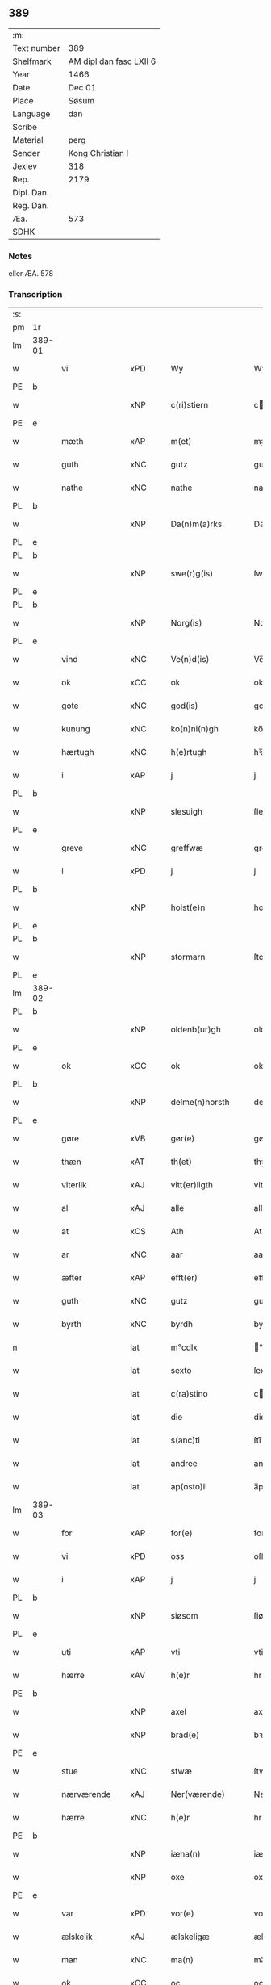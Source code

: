 ** 389
| :m:         |                         |
| Text number | 389                     |
| Shelfmark   | AM dipl dan fasc LXII 6 |
| Year        | 1466                    |
| Date        | Dec 01                  |
| Place       | Søsum                   |
| Language    | dan                     |
| Scribe      |                         |
| Material    | perg                    |
| Sender      | Kong Christian I        |
| Jexlev      | 318                     |
| Rep.        | 2179                    |
| Dipl. Dan.  |                         |
| Reg. Dan.   |                         |
| Æa.         | 573                     |
| SDHK        |                         |

*** Notes
eller ÆA. 578

*** Transcription
| :s: |        |                 |     |   |   |                      |                  |   |   |   |                  |     |   |   |    |               |
| pm  | 1r     |                 |     |   |   |                      |                  |   |   |   |                  |     |   |   |    |               |
| lm  | 389-01 |                 |     |   |   |                      |                  |   |   |   |                  |     |   |   |    |               |
| w   |        | vi              | xPD |   |   | Wy                   | Wẏ               |   |   |   |                  | dan |   |   |    |        389-01 |
| PE  | b      |                 |     |   |   |                      |                  |   |   |   |                  |     |   |   |    |               |
| w   |        |                 | xNP |   |   | c(ri)stiern          | cſtieꝛ         |   |   |   |                  | dan |   |   |    |        389-01 |
| PE  | e      |                 |     |   |   |                      |                  |   |   |   |                  |     |   |   |    |               |
| w   |        | mæth            | xAP |   |   | m(et)                | mꝫ               |   |   |   |                  | dan |   |   |    |        389-01 |
| w   |        | guth            | xNC |   |   | gutz                 | gutz             |   |   |   |                  | dan |   |   |    |        389-01 |
| w   |        | nathe           | xNC |   |   | nathe                | nathe            |   |   |   |                  | dan |   |   |    |        389-01 |
| PL  | b      |                 |     |   |   |                      |                  |   |   |   |                  |     |   |   |    |               |
| w   |        |                 | xNP |   |   | Da(n)m(a)rks         | Da̅mꝛk          |   |   |   |                  | dan |   |   |    |        389-01 |
| PL  | e      |                 |     |   |   |                      |                  |   |   |   |                  |     |   |   |    |               |
| PL  | b      |                 |     |   |   |                      |                  |   |   |   |                  |     |   |   |    |               |
| w   |        |                 | xNP |   |   | swe(r)g(is)          | ſwegꝭ           |   |   |   |                  | dan |   |   |    |        389-01 |
| PL  | e      |                 |     |   |   |                      |                  |   |   |   |                  |     |   |   |    |               |
| PL  | b      |                 |     |   |   |                      |                  |   |   |   |                  |     |   |   |    |               |
| w   |        |                 | xNP |   |   | Norg(is)             | Norgꝭ            |   |   |   |                  | dan |   |   |    |        389-01 |
| PL  | e      |                 |     |   |   |                      |                  |   |   |   |                  |     |   |   |    |               |
| w   |        | vind            | xNC |   |   | Ve(n)d(is)           | Ve̅              |   |   |   |                  | dan |   |   |    |        389-01 |
| w   |        | ok              | xCC |   |   | ok                   | ok               |   |   |   |                  | dan |   |   |    |        389-01 |
| w   |        | gote            | xNC |   |   | god(is)              | go              |   |   |   |                  | dan |   |   |    |        389-01 |
| w   |        | kunung          | xNC |   |   | ko(n)ni(n)gh         | ko̅nı̅gh           |   |   |   |                  | dan |   |   |    |        389-01 |
| w   |        | hærtugh         | xNC |   |   | h(e)rtugh            | hꝛ̅tugh           |   |   |   |                  | dan |   |   |    |        389-01 |
| w   |        | i               | xAP |   |   | j                    | j                |   |   |   |                  | dan |   |   |    |        389-01 |
| PL  | b      |                 |     |   |   |                      |                  |   |   |   |                  |     |   |   |    |               |
| w   |        |                 | xNP |   |   | slesuigh             | ſleſǔıgh         |   |   |   |                  | dan |   |   |    |        389-01 |
| PL  | e      |                 |     |   |   |                      |                  |   |   |   |                  |     |   |   |    |               |
| w   |        | greve           | xNC |   |   | greffwæ              | greffwæ          |   |   |   |                  | dan |   |   |    |        389-01 |
| w   |        | i               | xPD |   |   | j                    | j                |   |   |   |                  | dan |   |   |    |        389-01 |
| PL  | b      |                 |     |   |   |                      |                  |   |   |   |                  |     |   |   |    |               |
| w   |        |                 | xNP |   |   | holst(e)n            | holſt̅           |   |   |   |                  | dan |   |   |    |        389-01 |
| PL  | e      |                 |     |   |   |                      |                  |   |   |   |                  |     |   |   |    |               |
| PL  | b      |                 |     |   |   |                      |                  |   |   |   |                  |     |   |   |    |               |
| w   |        |                 | xNP |   |   | stormarn             | ſtoꝛmaꝛ         |   |   |   |                  | dan |   |   |    |        389-01 |
| PL  | e      |                 |     |   |   |                      |                  |   |   |   |                  |     |   |   |    |               |
| lm  | 389-02 |                 |     |   |   |                      |                  |   |   |   |                  |     |   |   |    |               |
| PL  | b      |                 |     |   |   |                      |                  |   |   |   |                  |     |   |   |    |               |
| w   |        |                 | xNP |   |   | oldenb(ur)gh         | oldenb᷑gh         |   |   |   |                  | dan |   |   |    |        389-02 |
| PL  | e      |                 |     |   |   |                      |                  |   |   |   |                  |     |   |   |    |               |
| w   |        | ok              | xCC |   |   | ok                   | ok               |   |   |   |                  | dan |   |   |    |        389-02 |
| PL  | b      |                 |     |   |   |                      |                  |   |   |   |                  |     |   |   |    |               |
| w   |        |                 | xNP |   |   | delme(n)horsth       | delme̅hoꝛſth      |   |   |   |                  | dan |   |   |    |        389-02 |
| PL  | e      |                 |     |   |   |                      |                  |   |   |   |                  |     |   |   |    |               |
| w   |        | gøre            | xVB |   |   | gør(e)               | gør             |   |   |   |                  | dan |   |   |    |        389-02 |
| w   |        | thæn            | xAT |   |   | th(et)               | thꝫ              |   |   |   |                  | dan |   |   |    |        389-02 |
| w   |        | viterlik        | xAJ |   |   | vitt(er)ligth        | vittligth       |   |   |   |                  | dan |   |   |    |        389-02 |
| w   |        | al              | xAJ |   |   | alle                 | alle             |   |   |   |                  | dan |   |   |    |        389-02 |
| w   |        | at              | xCS |   |   | Ath                  | Ath              |   |   |   |                  | dan |   |   |    |        389-02 |
| w   |        | ar              | xNC |   |   | aar                  | aaꝛ              |   |   |   |                  | dan |   |   |    |        389-02 |
| w   |        | æfter           | xAP |   |   | efft(er)             | efft            |   |   |   |                  | dan |   |   |    |        389-02 |
| w   |        | guth            | xNC |   |   | gutz                 | gutz             |   |   |   |                  | dan |   |   |    |        389-02 |
| w   |        | byrth           | xNC |   |   | byrdh                | bẏꝛdh            |   |   |   |                  | dan |   |   |    |        389-02 |
| n   |        |                 | lat |   |   | m°cdlx               | °cdlx           |   |   |   |                  | lat |   |   | =  |        389-02 |
| w   |        |                 | lat |   |   | sexto                | ſexto            |   |   |   |                  | lat |   |   | == |        389-02 |
| w   |        |                 | lat |   |   | c(ra)stino           | cſtino          |   |   |   |                  | lat |   |   |    |        389-02 |
| w   |        |                 | lat |   |   | die                  | die              |   |   |   |                  | lat |   |   |    |        389-02 |
| w   |        |                 | lat |   |   | s(anc)ti             | ſti̅              |   |   |   |                  | lat |   |   |    |        389-02 |
| w   |        |                 | lat |   |   | andree               | andree           |   |   |   |                  | lat |   |   |    |        389-02 |
| w   |        |                 | lat |   |   | ap(osto)li           | a̅pli             |   |   |   |                  | lat |   |   |    |        389-02 |
| lm  | 389-03 |                 |     |   |   |                      |                  |   |   |   |                  |     |   |   |    |               |
| w   |        | for             | xAP |   |   | for(e)               | for             |   |   |   |                  | dan |   |   |    |        389-03 |
| w   |        | vi              | xPD |   |   | oss                  | oſſ              |   |   |   |                  | dan |   |   |    |        389-03 |
| w   |        | i               | xAP |   |   | j                    | j                |   |   |   |                  | dan |   |   |    |        389-03 |
| PL  | b      |                 |     |   |   |                      |                  |   |   |   |                  |     |   |   |    |               |
| w   |        |                 | xNP |   |   | siøsom               | ſiøſo           |   |   |   |                  | dan |   |   |    |        389-03 |
| PL  | e      |                 |     |   |   |                      |                  |   |   |   |                  |     |   |   |    |               |
| w   |        | uti             | xAP |   |   | vti                  | vti              |   |   |   |                  | dan |   |   |    |        389-03 |
| w   |        | hærre           | xAV |   |   | h(e)r                | hr              |   |   |   |                  | dan |   |   |    |        389-03 |
| PE  | b      |                 |     |   |   |                      |                  |   |   |   |                  |     |   |   |    |               |
| w   |        |                 | xNP |   |   | axel                 | axel             |   |   |   |                  | dan |   |   |    |        389-03 |
| w   |        |                 | xNP |   |   | brad(e)              | bꝛa             |   |   |   |                  | dan |   |   |    |        389-03 |
| PE  | e      |                 |     |   |   |                      |                  |   |   |   |                  |     |   |   |    |               |
| w   |        | stue            | xNC |   |   | stwæ                 | ſtwæ             |   |   |   |                  | dan |   |   |    |        389-03 |
| w   |        | nærværende      | xAJ |   |   | Ner(værende)         | Neꝛ             |   |   |   |                  | dan |   |   |    |        389-03 |
| w   |        | hærre           | xNC |   |   | h(e)r                | hr              |   |   |   |                  | dan |   |   |    |        389-03 |
| PE  | b      |                 |     |   |   |                      |                  |   |   |   |                  |     |   |   |    |               |
| w   |        |                 | xNP |   |   | iæha(n)              | iæha̅             |   |   |   |                  | dan |   |   |    |        389-03 |
| w   |        |                 | xNP |   |   | oxe                  | oxe              |   |   |   |                  | dan |   |   |    |        389-03 |
| PE  | e      |                 |     |   |   |                      |                  |   |   |   |                  |     |   |   |    |               |
| w   |        | var             | xPD |   |   | vor(e)               | vor             |   |   |   |                  | dan |   |   |    |        389-03 |
| w   |        | ælskelik        | xAJ |   |   | ælskeligæ            | ælſkeligæ        |   |   |   |                  | dan |   |   |    |        389-03 |
| w   |        | man             | xNC |   |   | ma(n)                | ma̅               |   |   |   |                  | dan |   |   |    |        389-03 |
| w   |        | ok              | xCC |   |   | oc                   | oc               |   |   |   |                  | dan |   |   |    |        389-03 |
| w   |        | rath            | xNC |   |   | raadh                | raadh            |   |   |   |                  | dan |   |   |    |        389-03 |
| w   |        | hærre           | xNC |   |   | h(e)r                | hr              |   |   |   |                  | dan |   |   |    |        389-03 |
| PE  | b      |                 |     |   |   |                      |                  |   |   |   |                  |     |   |   |    |               |
| w   |        |                 | xNP |   |   | axel                 | axel             |   |   |   |                  | dan |   |   |    |        389-03 |
| w   |        |                 | xNP |   |   | bradhe               | bradhe           |   |   |   |                  | dan |   |   |    |        389-03 |
| PE  | e      |                 |     |   |   |                      |                  |   |   |   |                  |     |   |   |    |               |
| w   |        | riddere         | xNC |   |   | ridder(e)            | ridder          |   |   |   |                  | dan |   |   |    |        389-03 |
| lm  | 389-04 |                 |     |   |   |                      |                  |   |   |   |                  |     |   |   |    |               |
| PE  | b      |                 |     |   |   |                      |                  |   |   |   |                  |     |   |   |    |               |
| w   |        |                 | xNP |   |   | beyenth              | beẏenth          |   |   |   |                  | dan |   |   |    |        389-04 |
| w   |        |                 | xNP |   |   | billæ                | billæ            |   |   |   |                  | dan |   |   |    |        389-04 |
| PE  | e      |                 |     |   |   |                      |                  |   |   |   |                  |     |   |   |    |               |
| PE  | b      |                 |     |   |   |                      |                  |   |   |   |                  |     |   |   |    |               |
| w   |        |                 | xNP |   |   | ottæ                 | ottæ             |   |   |   |                  | dan |   |   |    |        389-04 |
| w   |        |                 | xNP |   |   | knope                | knope            |   |   |   |                  | dan |   |   |    |        389-04 |
| PE  | e      |                 |     |   |   |                      |                  |   |   |   |                  |     |   |   |    |               |
| PE  | b      |                 |     |   |   |                      |                  |   |   |   |                  |     |   |   |    |               |
| w   |        |                 | xNP |   |   | hans                 | han             |   |   |   |                  | dan |   |   |    |        389-04 |
| w   |        |                 | xNP |   |   | matss(øn)            | matſ            |   |   |   |                  | dan |   |   |    |        389-04 |
| PE  | e      |                 |     |   |   |                      |                  |   |   |   |                  |     |   |   |    |               |
| w   |        | ok              | xCC |   |   | ok                   | ok               |   |   |   |                  | dan |   |   |    |        389-04 |
| w   |        | mang            | xAJ |   |   | ma(n)gæ              | ma̅gæ             |   |   |   |                  | dan |   |   |    |        389-04 |
| w   |        | flere           | xAJ |   |   | fle(re)              | fle             |   |   |   |                  | dan |   |   |    |        389-04 |
| w   |        | goth            | xAJ |   |   | gode                 | gode             |   |   |   |                  | dan |   |   |    |        389-04 |
| w   |        | man             | xNC |   |   | me(n)                | me̅               |   |   |   |                  | dan |   |   |    |        389-04 |
| w   |        | sum             | xPD |   |   | so(m)                | ſo̅               |   |   |   |                  | dan |   |   |    |        389-04 |
| w   |        | thær            | xAV |   |   | th(e)r               | thꝛ̅              |   |   |   |                  | dan |   |   |    |        389-04 |
| w   |        | tha             | xAV |   |   | tha                  | tha              |   |   |   |                  | dan |   |   |    |        389-04 |
| w   |        | nærværende      | xAJ |   |   | ner(værende)         | neꝛ             |   |   |   | de-sup           | dan |   |   |    |        389-04 |
| w   |        | hos             | xAP |   |   | hoss                 | hoſſ             |   |   |   |                  | dan |   |   |    |        389-04 |
| w   |        | være            | xVB |   |   | wor(e)               | wor             |   |   |   |                  | dan |   |   |    |        389-04 |
| p   |        |                 |     |   |   | /                    | /                |   |   |   |                  | dan |   |   |    |        389-04 |
| w   |        | være            | xVB |   |   | vor                  | voꝛ              |   |   |   |                  | dan |   |   |    |        389-04 |
| w   |        | skikke          | xVB |   |   | skick(et)            | ſkickꝫ           |   |   |   |                  | dan |   |   |    |        389-04 |
| w   |        | vælbyrthigh     | xAJ |   |   | velbirdigh           | velbiꝛdigh       |   |   |   |                  | dan |   |   |    |        389-04 |
| lm  | 389-05 |                 |     |   |   |                      |                  |   |   |   |                  |     |   |   |    |               |
| w   |        | man             | xNC |   |   | ma(n)                | ma̅               |   |   |   |                  | dan |   |   |    |        389-05 |
| PE  | b      |                 |     |   |   |                      |                  |   |   |   |                  |     |   |   |    |               |
| w   |        |                 | xNP |   |   | jep                  | jep              |   |   |   |                  | dan |   |   |    |        389-05 |
| w   |        |                 | xNP |   |   | je(b)ss(øn)          | je̅ſ             |   |   |   |                  | dan |   |   |    |        389-05 |
| PE  | e      |                 |     |   |   |                      |                  |   |   |   |                  |     |   |   |    |               |
| w   |        | forstandere     | xNC |   |   | forsta(n)d(er)       | foꝛſta̅d         |   |   |   |                  | dan |   |   |    |        389-05 |
| w   |        | i               | xAP |   |   | i                    | i                |   |   |   |                  | dan |   |   |    |        389-05 |
| PL  | b      |                 |     |   |   |                      |                  |   |   |   |                  |     |   |   |    |               |
| w   |        |                 | xNP |   |   | clar(e)              | clar            |   |   |   |                  | dan |   |   |    |        389-05 |
| w   |        | kloster         | xNC |   |   | clost(er)            | cloſt           |   |   |   |                  | dan |   |   |    |        389-05 |
| PL  | e      |                 |     |   |   |                      |                  |   |   |   |                  |     |   |   |    |               |
| w   |        | i               | xAP |   |   | i                    | i                |   |   |   |                  | dan |   |   |    |        389-05 |
| PL  | b      |                 |     |   |   |                      |                  |   |   |   |                  |     |   |   |    |               |
| w   |        |                 | xNP |   |   | roskild(e)           | roſkilͤ          |   |   |   |                  | dan |   |   |    |        389-05 |
| PL  | e      |                 |     |   |   |                      |                  |   |   |   |                  |     |   |   |    |               |
| w   |        | upa             | xAP |   |   | paa                  | paa              |   |   |   |                  | dan |   |   |    |        389-05 |
| w   |        | hetherlik       | xAJ |   |   | het(er)ligæ          | hetligæ         |   |   |   |                  | dan |   |   |    |        389-05 |
| w   |        | ok              | xCC |   |   | ok                   | ok               |   |   |   |                  | dan |   |   |    |        389-05 |
| w   |        | renlivlik       | xAJ |   |   | re(n)liffueghe       | re̅liffǔeghe      |   |   |   |                  | dan |   |   |    |        389-05 |
| w   |        | jungfrue        | xNC |   |   | iomf(rv)es           | iomfͮe           |   |   |   |                  | dan |   |   |    |        389-05 |
| w   |        | ok              | xCC |   |   | oc                   | oc               |   |   |   |                  | dan |   |   |    |        389-05 |
| w   |        | fornævnd        | xAJ |   |   | for(nefnde)          | foꝛᷠͤ              |   |   |   |                  | dan |   |   |    |        389-05 |
| PL  | b      |                 |     |   |   |                      |                  |   |   |   |                  |     |   |   |    |               |
| w   |        |                 | xNP |   |   | cla(re)              | cla             |   |   |   |                  | dan |   |   |    |        389-05 |
| w   |        | kloster         | xNC |   |   | clost(er)s           | cloſt          |   |   |   |                  | dan |   |   |    |        389-05 |
| PL  | e      |                 |     |   |   |                      |                  |   |   |   |                  |     |   |   |    |               |
| w   |        | ok              | xCC |   |   | oc                   | oc               |   |   |   |                  | dan |   |   |    |        389-05 |
| w   |        | konvent         | xNP |   |   | (con)ue(n)tz         | ꝯue̅tz            |   |   |   |                  | dan |   |   |    |        389-05 |
| lm  | 389-06 |                 |     |   |   |                      |                  |   |   |   |                  |     |   |   |    |               |
| w   |        | vægh            | xNC |   |   | vegnæ                | vegnæ            |   |   |   |                  | dan |   |   |    |        389-06 |
| w   |        | i               | xPD |   |   | j                    | j                |   |   |   |                  | dan |   |   |    |        389-06 |
| w   |        | samestath       | xNC |   |   | samest(et)           | ſameſtꝫ          |   |   |   |                  | dan |   |   |    |        389-06 |
| p   |        |                 |     |   |   | ,                    | ,                |   |   |   |                  | dan |   |   |    |        389-06 |
| w   |        | mæth            | xAP |   |   | m(et)                | mꝫ               |   |   |   |                  | dan |   |   |    |        389-06 |
| w   |        | en              | xNA |   |   | eth                  | eth              |   |   |   |                  | dan |   |   |    |        389-06 |
| w   |        | papir           | xNC |   |   | papirs               | papiꝛ           |   |   |   |                  | dan |   |   |    |        389-06 |
| w   |        | brev            | xNC |   |   | br(e)ff              | b̅ꝛff             |   |   |   |                  | dan |   |   |    |        389-06 |
| w   |        | sum             | xPD |   |   | so(m)                | ſo̅               |   |   |   |                  | dan |   |   |    |        389-06 |
| w   |        | være            | xVB |   |   | vor                  | voꝛ              |   |   |   |                  | dan |   |   |    |        389-06 |
| w   |        | en              | xNA |   |   | eth                  | eth              |   |   |   |                  | dan |   |   |    |        389-06 |
| w   |        | thingsvitnebrev | xNC |   |   | tings vitne br(e)ff  | ting vitne b̅ꝛff |   |   |   |                  | dan |   |   |    |        389-06 |
| w   |        | hel             | xAJ |   |   | helth                | helth            |   |   |   |                  | dan |   |   |    |        389-06 |
| w   |        | ok              | xCC |   |   | oc                   | oc               |   |   |   |                  | dan |   |   |    |        389-06 |
| w   |        | halde           | xVB |   |   | holl(et)             | hollꝫ            |   |   |   |                  | dan |   |   |    |        389-06 |
| w   |        | ok              | xCC |   |   | oc                   | oc               |   |   |   |                  | dan |   |   |    |        389-06 |
| w   |        | uskad           | xAJ |   |   | vskadh               | vſkadh           |   |   |   |                  | dan |   |   |    |        389-06 |
| w   |        | i               | xAP |   |   | j                    | j                |   |   |   |                  | dan |   |   |    |        389-06 |
| w   |        | noker           | xPD |   |   | nog(ra)              | nogᷓ              |   |   |   |                  | dan |   |   |    |        389-06 |
| w   |        | mate            | xNC |   |   | madhæ                | madhæ            |   |   |   |                  | dan |   |   |    |        389-06 |
| p   |        |                 |     |   |   | ,                    | ,                |   |   |   |                  | dan |   |   |    |        389-06 |
| w   |        | lythe           | xVB |   |   | lude(n)d(e)          | lude̅            |   |   |   |                  | dan |   |   |    |        389-06 |
| lm  | 389-07 |                 |     |   |   |                      |                  |   |   |   |                  |     |   |   |    |               |
| w   |        | orth            | xNC |   |   | ordh                 | ordh             |   |   |   |                  | dan |   |   |    |        389-07 |
| w   |        | fra             | xAP |   |   | fra                  | fꝛa              |   |   |   |                  | dan |   |   |    |        389-07 |
| w   |        | orth            | xNC |   |   | ordh                 | ordh             |   |   |   |                  | dan |   |   |    |        389-07 |
| w   |        | i               | xAP |   |   | i                    | i                |   |   |   |                  | dan |   |   |    |        389-07 |
| w   |        | al              | xAJ |   |   | alle                 | alle             |   |   |   |                  | dan |   |   |    |        389-07 |
| w   |        | mate            | xNC |   |   | made                 | made             |   |   |   |                  | dan |   |   |    |        389-07 |
| w   |        | sum             | xPD |   |   | so(m)                | ſo̅               |   |   |   |                  | dan |   |   |    |        389-07 |
| w   |        | hær             | xAV |   |   | h(e)r                | hꝛ̅               |   |   |   |                  | dan |   |   |    |        389-07 |
| w   |        | æfter           | xAP |   |   | efft(er)             | efft            |   |   |   |                  | dan |   |   | =  |        389-07 |
| w   |        | vither          | xAP |   |   | u(et)                | uꝫ               |   |   |   | uꝫ-sup           | dan |   |   | == |        389-07 |
| w   |        | sta             | xVB |   |   | sta(n)d(er)          | ſta̅d͛             |   |   |   |                  | dan |   |   |    |        389-07 |
| w   |        | al              | xAJ |   |   | Alle                 | Alle             |   |   |   |                  | dan |   |   |    |        389-07 |
| w   |        | man             | xNC |   |   | me(n)                | me̅               |   |   |   |                  | dan |   |   |    |        389-07 |
| w   |        | thænne          | xAV |   |   | th(etta)             | thꝫ             |   |   |   |                  | dan |   |   |    |        389-07 |
| w   |        | brev            | xNC |   |   | breff                | breff            |   |   |   |                  | dan |   |   |    |        389-07 |
| w   |        | se              | xVB |   |   | see                  | ſee              |   |   |   |                  | dan |   |   |    |        389-07 |
| w   |        | æller           | xCC |   |   | ell(e)r              | ellr            |   |   |   |                  | dan |   |   |    |        389-07 |
| w   |        | høre            | xVB |   |   | hør(e)               | hør             |   |   |   |                  | dan |   |   |    |        389-07 |
| w   |        | læse            | xVB |   |   | læsæ                 | læſæ             |   |   |   |                  | dan |   |   |    |        389-07 |
| w   |        | helse           | xVB |   |   | helsæ                | helſæ            |   |   |   |                  | dan |   |   |    |        389-07 |
| w   |        | vi              | xPD |   |   | vy                   | vẏ               |   |   |   |                  | dan |   |   |    |        389-07 |
| w   |        | vælbyrthigh     | xAJ |   |   | velbyrdigh           | velbẏꝛdigh       |   |   |   |                  | dan |   |   |    |        389-07 |
| w   |        | man             | xPD |   |   | mæ(n)                | mæ̅               |   |   |   |                  | dan |   |   |    |        389-07 |
| PE  | b      |                 |     |   |   |                      |                  |   |   |   |                  |     |   |   |    |               |
| w   |        |                 | xNP |   |   | iep                  | iep              |   |   |   |                  | dan |   |   |    |        389-07 |
| w   |        |                 | xNP |   |   | ie(n)ss(øn)          | ie̅ſ             |   |   |   |                  | dan |   |   |    |        389-07 |
| PE  | e      |                 |     |   |   |                      |                  |   |   |   |                  |     |   |   |    |               |
| lm  | 389-08 |                 |     |   |   |                      |                  |   |   |   |                  |     |   |   |    |               |
| w   |        | hovethsman      | xNC |   |   | høffuetzma(n)        | høffuetzma̅       |   |   |   |                  | dan |   |   |    |        389-08 |
| w   |        | upa             | xAP |   |   | pa                   | pa               |   |   |   |                  | dan |   |   |    |        389-08 |
| PL  | b      |                 |     |   |   |                      |                  |   |   |   |                  |     |   |   |    |               |
| w   |        |                 | xNP |   |   | har(is)b(ur)gh       | harꝭb᷑gh          |   |   |   |                  | dan |   |   |    |        389-08 |
| PL  | e      |                 |     |   |   |                      |                  |   |   |   |                  |     |   |   |    |               |
| w   |        | sum             | xPD |   |   | so(m)                | ſo̅               |   |   |   |                  | dan |   |   |    |        389-08 |
| w   |        | thæn            | xAT |   |   | th(e)n               | thn̅              |   |   |   |                  | dan |   |   |    |        389-08 |
| w   |        | dagh            | xNC |   |   | dagh                 | dagh             |   |   |   |                  | dan |   |   |    |        389-08 |
| w   |        | thing           | xNC |   |   | tingh(et)            | tinghꝫ           |   |   |   |                  | dan |   |   |    |        389-08 |
| w   |        | sitje           | xVB |   |   | saadh                | ſaadh            |   |   |   |                  | dan |   |   |    |        389-08 |
| w   |        | upa             | xAP |   |   | pa                   | pa               |   |   |   |                  | dan |   |   |    |        389-08 |
| w   |        | var             | xPD |   |   | vor                  | voꝛ              |   |   |   |                  | dan |   |   |    |        389-08 |
| w   |        | nathigh         | xAJ |   |   | nadigæ               | nadigæ           |   |   |   |                  | dan |   |   |    |        389-08 |
| w   |        | hærre           | xNC |   |   | he(r)r(e)            | he̅r             |   |   |   |                  | dan |   |   |    |        389-08 |
| w   |        | kunung          | xNC |   |   | ko(n)ni(n)ghs        | ko̅ni̅gh          |   |   |   |                  | dan |   |   |    |        389-08 |
| w   |        | vægh            | xNC |   |   | vegnæ                | vegnæ            |   |   |   |                  | dan |   |   |    |        389-08 |
| p   |        |                 |     |   |   | ,                    | ,                |   |   |   |                  | dan |   |   |    |        389-08 |
| PE  | b      |                 |     |   |   |                      |                  |   |   |   |                  |     |   |   |    |               |
| w   |        |                 | xNP |   |   | tørb(e)n             | tøꝛb           |   |   |   |                  | dan |   |   |    |        389-08 |
| w   |        |                 | xNP |   |   | billæ                | billæ            |   |   |   |                  | dan |   |   |    |        389-08 |
| PE  | e      |                 |     |   |   |                      |                  |   |   |   |                  |     |   |   |    |               |
| w   |        | riddere         | xNC |   |   | ridd(er)             | ridd            |   |   |   |                  | dan |   |   |    |        389-08 |
| w   |        | upa             | xAP |   |   | pa                   | pa               |   |   |   |                  | dan |   |   |    |        389-08 |
| PL  | b      |                 |     |   |   |                      |                  |   |   |   |                  |     |   |   |    |               |
| w   |        |                 | xNP |   |   | siøholm              | ſiøhol          |   |   |   |                  | dan |   |   |    |        389-08 |
| PL  | e      |                 |     |   |   |                      |                  |   |   |   |                  |     |   |   |    |               |
| lm  | 389-09 |                 |     |   |   |                      |                  |   |   |   |                  |     |   |   |    |               |
| PE  | b      |                 |     |   |   |                      |                  |   |   |   |                  |     |   |   |    |               |
| w   |        |                 | xNP |   |   | mag(n)us             | magu̅            |   |   |   |                  | dan |   |   |    |        389-09 |
| w   |        |                 | xNP |   |   | mag(n)uss(øn)        | magu̅ſ           |   |   |   |                  | dan |   |   |    |        389-09 |
| PE  | e      |                 |     |   |   |                      |                  |   |   |   |                  |     |   |   |    |               |
| w   |        | hærethsfoghet   | xNC |   |   | hær(is)fog(et)       | hæꝛꝭfogꝫ         |   |   |   |                  | dan |   |   |    |        389-09 |
| PE  | b      |                 |     |   |   |                      |                  |   |   |   |                  |     |   |   |    |               |
| w   |        |                 | xNP |   |   | And(er)s             | And            |   |   |   |                  | dan |   |   |    |        389-09 |
| w   |        |                 | xNP |   |   | bangh                | bangh            |   |   |   |                  | dan |   |   |    |        389-09 |
| PE  | e      |                 |     |   |   |                      |                  |   |   |   |                  |     |   |   |    |               |
| PE  | b      |                 |     |   |   |                      |                  |   |   |   |                  |     |   |   |    |               |
| w   |        |                 | xNP |   |   | iep                  | iep              |   |   |   |                  | dan |   |   |    |        389-09 |
| w   |        |                 | xNP |   |   | læth                 | læth             |   |   |   |                  | dan |   |   |    |        389-09 |
| PE  | e      |                 |     |   |   |                      |                  |   |   |   |                  |     |   |   |    |               |
| PE  | b      |                 |     |   |   |                      |                  |   |   |   |                  |     |   |   |    |               |
| w   |        |                 | xNP |   |   | p(er)                | ꝑ                |   |   |   |                  | dan |   |   |    |        389-09 |
| w   |        |                 | xNP |   |   | ie(n)ss(øn)          | ie̅ſ             |   |   |   |                  | dan |   |   |    |        389-09 |
| PE  | e      |                 |     |   |   |                      |                  |   |   |   |                  |     |   |   |    |               |
| w   |        | af              | xAP |   |   | aff                  | aff              |   |   |   |                  | dan |   |   |    |        389-09 |
| PL  | b      |                 |     |   |   |                      |                  |   |   |   |                  |     |   |   |    |               |
| w   |        |                 | xNP |   |   | tørkelst(ro)p        | tøꝛkelſtᷣp        |   |   |   |                  | dan |   |   |    |        389-09 |
| PL  | e      |                 |     |   |   |                      |                  |   |   |   |                  |     |   |   |    |               |
| PE  | b      |                 |     |   |   |                      |                  |   |   |   |                  |     |   |   |    |               |
| w   |        |                 | xNP |   |   | ion                  | io              |   |   |   |                  | dan |   |   |    |        389-09 |
| w   |        |                 | xNP |   |   | twæss(øn)            | twæſ            |   |   |   |                  | dan |   |   |    |        389-09 |
| PE  | e      |                 |     |   |   |                      |                  |   |   |   |                  |     |   |   |    |               |
| w   |        | ævinnelik       | xAJ |   |   | ewy(n)neligæ         | ewy̅neligæ        |   |   |   |                  | dan |   |   |    |        389-09 |
| w   |        | mæth            | xAP |   |   | m(et)                | mꝫ               |   |   |   |                  | dan |   |   |    |        389-09 |
| w   |        | guth            | xNC |   |   | guth                 | guth             |   |   |   |                  | dan |   |   |    |        389-09 |
| p   |        |                 |     |   |   | ,                    | ,                |   |   |   |                  | dan |   |   |    |        389-09 |
| w   |        | viterlik        | xAJ |   |   | wit(er)ligth         | witligth        |   |   |   |                  | dan |   |   |    |        389-09 |
| w   |        | gøre            | xVB |   |   | gør(e)               | gør             |   |   |   |                  | dan |   |   |    |        389-09 |
| lm  | 389-10 |                 |     |   |   |                      |                  |   |   |   |                  |     |   |   |    |               |
| w   |        | vi              | xPD |   |   | vy                   | vẏ               |   |   |   |                  | dan |   |   |    |        389-10 |
| w   |        | al              | xAJ |   |   | alle                 | alle             |   |   |   |                  | dan |   |   |    |        389-10 |
| w   |        | man             | xNC |   |   | me(n)                | me̅               |   |   |   |                  | dan |   |   |    |        389-10 |
| w   |        | sva             | xAV |   |   | swo                  | ſwo              |   |   |   |                  | dan |   |   |    |        389-10 |
| w   |        | væl             | xAV |   |   | vel                  | vel              |   |   |   |                  | dan |   |   |    |        389-10 |
| w   |        | nærværende      | xAJ |   |   | ner(værende)         | neꝛ             |   |   |   | de-sup           | dan |   |   |    |        389-10 |
| w   |        | være            | xVB |   |   | ær(e)                | ær              |   |   |   |                  | dan |   |   |    |        389-10 |
| w   |        | sum             | xAV |   |   | so(m)                | ſo̅               |   |   |   |                  | dan |   |   |    |        389-10 |
| w   |        | kome+skulende   | xAJ |   |   | ko(m)me(skulende)    | ko̅me            |   |   |   | de-sup           | dan |   |   |    |        389-10 |
| w   |        | mæth            | xAP |   |   | m(et)                | mꝫ               |   |   |   |                  | dan |   |   |    |        389-10 |
| w   |        | thænne          | xAT |   |   | th(et)tæ             | thꝫtæ            |   |   |   |                  | dan |   |   |    |        389-10 |
| w   |        | var             | xPD |   |   | vort                 | voꝛt             |   |   |   |                  | dan |   |   |    |        389-10 |
| w   |        | open            | xAJ |   |   | opnæ                 | opnæ             |   |   |   |                  | dan |   |   |    |        389-10 |
| w   |        | brev            | xNC |   |   | breff                | bꝛeff            |   |   |   |                  | dan |   |   |    |        389-10 |
| w   |        | at              | xCS |   |   | At                   | At               |   |   |   |                  | dan |   |   |    |        389-10 |
| w   |        | ar              | xNC |   |   | aar                  | aaꝛ              |   |   |   |                  | dan |   |   |    |        389-10 |
| w   |        | æfter           | xAP |   |   | efft(er)             | efft            |   |   |   |                  | dan |   |   |    |        389-10 |
| w   |        | guth            | xNC |   |   | gutz                 | gutz             |   |   |   |                  | dan |   |   |    |        389-10 |
| w   |        | føthelse        | xNC |   |   | fødelsæ              | fødelſæ          |   |   |   |                  | dan |   |   |    |        389-10 |
| w   |        | dagh            | xNC |   |   | dagh                 | dagh             |   |   |   |                  | dan |   |   |    |        389-10 |
| n   |        |                 | lat |   |   | m°cd°l               | m°cd°l           |   |   |   |                  | lat |   |   | =  |        389-10 |
| w   |        |                 | lat |   |   | octauo               | octauo           |   |   |   |                  | lat |   |   | == |        389-10 |
| lm  | 389-11 |                 |     |   |   |                      |                  |   |   |   |                  |     |   |   |    |               |
| w   |        | thæn            | xAT |   |   | th(e)n               | thn̅              |   |   |   |                  | dan |   |   |    |        389-11 |
| w   |        | løgherdagh      | xNC |   |   | løffu(er)dagh        | løffudagh       |   |   |   |                  | dan |   |   |    |        389-11 |
| w   |        | næst            | xAJ |   |   | nest                 | neſt             |   |   |   |                  | dan |   |   |    |        389-11 |
| w   |        | for             | xAP |   |   | for(e)               | for             |   |   |   |                  | dan |   |   |    |        389-11 |
| w   |        | var             | xPD |   |   | vor                  | voꝛ              |   |   |   |                  | dan |   |   |    |        389-11 |
| w   |        | frue            | xNC |   |   | f(rv)æ               | fæͮ               |   |   |   |                  | dan |   |   |    |        389-11 |
| w   |        | dagh            | xNC |   |   | dagh                 | dagh             |   |   |   |                  | dan |   |   |    |        389-11 |
| w   |        | kome            | xVB |   |   | ko(m)me(n)d(e)       | ko̅me̅            |   |   |   |                  | dan |   |   |    |        389-11 |
| w   |        | næst            | xAJ |   |   | nest                 | neſt             |   |   |   |                  | dan |   |   |    |        389-11 |
| w   |        | for             | xAP |   |   | for                  | foꝛ              |   |   |   |                  | dan |   |   |    |        389-11 |
| w   |        | sankte          | xNC |   |   | s(anc)ti             | ſti̅              |   |   |   |                  | dan |   |   |    |        389-11 |
| w   |        |                 | xNP |   |   | michels              | michel          |   |   |   |                  | dan |   |   |    |        389-11 |
| w   |        | dagh            | xNC |   |   | dagh                 | dagh             |   |   |   |                  | dan |   |   |    |        389-11 |
| w   |        | at              | xCS |   |   | Ath                  | Ath              |   |   |   |                  | dan |   |   |    |        389-11 |
| w   |        | beskethen       | xAJ |   |   | beskeen              | beſkee          |   |   |   |                  | dan |   |   |    |        389-11 |
| w   |        | man             | xNC |   |   | ma(n)                | ma̅               |   |   |   |                  | dan |   |   |    |        389-11 |
| PE  | b      |                 |     |   |   |                      |                  |   |   |   |                  |     |   |   |    |               |
| w   |        | iep             | xNP |   |   | iep                  | iep              |   |   |   |                  | dan |   |   |    |        389-11 |
| w   |        | ienssøn         | xNP |   |   | ie(n)ss(øn)          | ie̅ſ             |   |   |   |                  | dan |   |   |    |        389-11 |
| PE  | e      |                 |     |   |   |                      |                  |   |   |   |                  |     |   |   |    |               |
| w   |        | forstandere     | xNC |   |   | forsta(n)de(r)       | foꝛſta̅de        |   |   |   |                  | dan |   |   |    |        389-11 |
| lm  | 389-12 |                 |     |   |   |                      |                  |   |   |   |                  |     |   |   |    |               |
| w   |        | i               | xAP |   |   | j                    | ȷ                |   |   |   |                  | dan |   |   |    |        389-12 |
| PL  | b      |                 |     |   |   |                      |                  |   |   |   |                  |     |   |   |    |               |
| w   |        |                 | xNP |   |   | clar(e)              | clar            |   |   |   |                  | dan |   |   |    |        389-12 |
| w   |        | kloster         | xNP |   |   | clost(er)            | cloſt           |   |   |   |                  | dan |   |   |    |        389-12 |
| PL  | e      |                 |     |   |   |                      |                  |   |   |   |                  |     |   |   |    |               |
| w   |        | være            | xVB |   |   | vor                  | voꝛ              |   |   |   |                  | dan |   |   |    |        389-12 |
| w   |        | skikke          | xVB |   |   | skick(et)            | ſkickꝫ           |   |   |   |                  | dan |   |   |    |        389-12 |
| w   |        | for             | xAP |   |   | for                  | foꝛ              |   |   |   |                  | dan |   |   |    |        389-12 |
| w   |        | vi              | xPD |   |   | oss                  | oſſ              |   |   |   |                  | dan |   |   |    |        389-12 |
| w   |        | upa             | xAP |   |   | paa                  | paa              |   |   |   |                  | dan |   |   |    |        389-12 |
| PL  | b      |                 |     |   |   |                      |                  |   |   |   |                  |     |   |   |    |               |
| w   |        |                 |     |   |   | voldborgshær(is)     | voldboꝛgſhærꝭ    |   |   |   |                  | dan |   |   | =  |        389-12 |
| w   |        | thing           | xNC |   |   | tingh                | tingh            |   |   |   |                  | dan |   |   | == |        389-12 |
| PL  | e      |                 |     |   |   |                      |                  |   |   |   |                  |     |   |   |    |               |
| w   |        | ok              | xCC |   |   | ok                   | ok               |   |   |   |                  | dan |   |   |    |        389-12 |
| w   |        | for             | xAP |   |   | for(e)               | for             |   |   |   |                  | dan |   |   |    |        389-12 |
| w   |        | flere           | xAJ |   |   | fle(re)              | fle             |   |   |   |                  | dan |   |   |    |        389-12 |
| w   |        | goth            | xAJ |   |   | godhe                | godhe            |   |   |   |                  | dan |   |   |    |        389-12 |
| w   |        | man             | xNC |   |   | me(n)                | me̅               |   |   |   |                  | dan |   |   |    |        389-12 |
| w   |        | sum             | xPD |   |   | so(m)                | ſo̅               |   |   |   |                  | dan |   |   |    |        389-12 |
| w   |        | thing           | xNC |   |   | tingh(et)            | tinghꝫ           |   |   |   |                  | dan |   |   |    |        389-12 |
| w   |        | søkje           | xVB |   |   | søgtæ                | ſøgtæ            |   |   |   |                  | dan |   |   |    |        389-12 |
| w   |        | thæn            | xAT |   |   | th(e)n               | thn̅              |   |   |   |                  | dan |   |   |    |        389-12 |
| w   |        | dagh            | xNC |   |   | dagh                 | dagh             |   |   |   |                  | dan |   |   |    |        389-12 |
| lm  | 389-13 |                 |     |   |   |                      |                  |   |   |   |                  |     |   |   |    |               |
| w   |        | ok              | xCC |   |   | ok                   | ok               |   |   |   |                  | dan |   |   |    |        389-13 |
| w   |        | spyrje          | xVB |   |   | spurdæ               | ſpuꝛdæ           |   |   |   |                  | dan |   |   |    |        389-13 |
| w   |        | han             | xPD |   |   | ha(n)                | ha̅               |   |   |   |                  | dan |   |   |    |        389-13 |
| w   |        | sik             | xPD |   |   | sigh                 | ſigh             |   |   |   |                  | dan |   |   |    |        389-13 |
| w   |        | for             | xAP |   |   | for(e)               | for             |   |   |   |                  | dan |   |   |    |        389-13 |
| w   |        | um              | xAP |   |   | om                   | o               |   |   |   |                  | dan |   |   |    |        389-13 |
| w   |        | thær            | xAV |   |   | th(e)r               | thꝛ̅              |   |   |   |                  | dan |   |   |    |        389-13 |
| w   |        | være            | xVB |   |   | vor                  | voꝛ              |   |   |   |                  | dan |   |   |    |        389-13 |
| w   |        | noker           | xPD |   |   | nog(re)              | nog             |   |   |   |                  | dan |   |   |    |        389-13 |
| w   |        | af              | xAP |   |   | aff                  | aff              |   |   |   |                  | dan |   |   |    |        389-13 |
| w   |        | thæn            | xPD |   |   | th(e)m               | thm̅              |   |   |   |                  | dan |   |   |    |        389-13 |
| w   |        | thær            | xPD |   |   | th(e)r               | th̅ꝛ              |   |   |   |                  | dan |   |   |    |        389-13 |
| w   |        | viterlik        | xAJ |   |   | vitt(er)ligt         | vittligt        |   |   |   |                  | dan |   |   |    |        389-13 |
| w   |        | være            | xVB |   |   | vor                  | voꝛ              |   |   |   |                  | dan |   |   |    |        389-13 |
| w   |        | at              | xCS |   |   | ath                  | ath              |   |   |   |                  | dan |   |   |    |        389-13 |
| w   |        | thæn            | xAT |   |   | th(et)               | thꝫ              |   |   |   |                  | dan |   |   |    |        389-13 |
| w   |        | goths           | xNC |   |   | gotz                 | gotz             |   |   |   |                  | dan |   |   |    |        389-13 |
| w   |        | sum             | xPD |   |   | som                  | ſo              |   |   |   |                  | dan |   |   |    |        389-13 |
| w   |        | i               | xAP |   |   | i                    | i                |   |   |   |                  | dan |   |   |    |        389-13 |
| PL  | b      |                 |     |   |   |                      |                  |   |   |   |                  |     |   |   |    |               |
| w   |        |                 | xNP |   |   | byltzriiss           | bẏltzriiſſ       |   |   |   |                  | dan |   |   |    |        389-13 |
| PL  | e      |                 |     |   |   |                      |                  |   |   |   |                  |     |   |   |    |               |
| w   |        | ligje           | xVB |   |   | ligg(er)             | ligg            |   |   |   |                  | dan |   |   |    |        389-13 |
| w   |        | sum             | xPD |   |   | som                  | ſo              |   |   |   |                  | dan |   |   |    |        389-13 |
| lm  | 389-14 |                 |     |   |   |                      |                  |   |   |   |                  |     |   |   |    |               |
| w   |        | være            | xVB |   |   | ær                   | æꝛ               |   |   |   |                  | dan |   |   |    |        389-14 |
| w   |        | 3               | xNA |   |   | iij                  | iij              |   |   |   |                  | dan |   |   |    |        389-14 |
| w   |        | fjarthing       | xNC |   |   | fierdingæ            | fieꝛdingæ        |   |   |   |                  | dan |   |   |    |        389-14 |
| w   |        | jorth           | xNC |   |   | iordæ                | ioꝛdæ            |   |   |   |                  | dan |   |   |    |        389-14 |
| w   |        | have            | xVB |   |   | haffu(er)            | haffu           |   |   |   |                  | dan |   |   |    |        389-14 |
| w   |        | være            | xVB |   |   | vær(e)th             | værth           |   |   |   |                  | dan |   |   |    |        389-14 |
| w   |        | ille            | xVB |   |   | ylleth               | ẏlleth           |   |   |   |                  | dan |   |   |    |        389-14 |
| w   |        | ok              | xCC |   |   | ok                   | ok               |   |   |   |                  | dan |   |   |    |        389-14 |
| w   |        | kere            | xVB |   |   | kærdh                | kærdh            |   |   |   |                  | dan |   |   |    |        389-14 |
| w   |        | upa             | xAP |   |   | pa                   | pa               |   |   |   |                  | dan |   |   |    |        389-14 |
| PL  | b      |                 |     |   |   |                      |                  |   |   |   |                  |     |   |   |    |               |
| w   |        | sankte          | xNC |   |   | s(anc)te             | ſte̅              |   |   |   |                  | dan |   |   |    |        389-14 |
| w   |        |                 | xNP |   |   | clar(e)              | clar            |   |   |   |                  | dan |   |   |    |        389-14 |
| w   |        | kloster         | xNC |   |   | clost(er)s           | cloſt          |   |   |   |                  | dan |   |   |    |        389-14 |
| PL  | e      |                 |     |   |   |                      |                  |   |   |   |                  |     |   |   |    |               |
| w   |        | vægh            | xNC |   |   | vegnæ                | vegnæ            |   |   |   |                  | dan |   |   |    |        389-14 |
| w   |        | i               | xAP |   |   | j                    | j                |   |   |   |                  | dan |   |   |    |        389-14 |
| w   |        | noker           | xPD |   |   | nog(re)              | nog             |   |   |   |                  | dan |   |   |    |        389-14 |
| w   |        | thæn            | xPD |   |   | ther(is)             | therꝭ            |   |   |   |                  | dan |   |   |    |        389-14 |
| w   |        | minne           | xNC |   |   | my(n)næ              | my̅næ             |   |   |   |                  | dan |   |   |    |        389-14 |
| lm  | 389-15 |                 |     |   |   |                      |                  |   |   |   |                  |     |   |   |    |               |
| w   |        | tha             | xAV |   |   | Tha                  | Tha              |   |   |   |                  | dan |   |   |    |        389-15 |
| w   |        | bithje          | xVB |   |   | baadh                | baadh            |   |   |   |                  | dan |   |   |    |        389-15 |
| w   |        | fornævnd        | xAJ |   |   | for(nefnde)          | foꝛͩͤ              |   |   |   |                  | dan |   |   |    |        389-15 |
| PE  | b      |                 |     |   |   |                      |                  |   |   |   |                  |     |   |   |    |               |
| w   |        |                 | xNP |   |   | iep                  | iep              |   |   |   |                  | dan |   |   |    |        389-15 |
| w   |        |                 | xNP |   |   | ie(n)ss(øn)          | ie̅ſ             |   |   |   |                  | dan |   |   |    |        389-15 |
| PE  | e      |                 |     |   |   |                      |                  |   |   |   |                  |     |   |   |    |               |
| w   |        | at              | xCS |   |   | ath                  | ath              |   |   |   |                  | dan |   |   |    |        389-15 |
| w   |        | fornævnd        | xAJ |   |   | for(nefnde)          | foꝛͩͤ              |   |   |   |                  | dan |   |   |    |        389-15 |
| PE  | b      |                 |     |   |   |                      |                  |   |   |   |                  |     |   |   |    |               |
| w   |        |                 | xNP |   |   | mag(n)us             | magu̅            |   |   |   |                  | dan |   |   |    |        389-15 |
| w   |        |                 | xNP |   |   | mag(n)uss(øn)        | magu̅ſ           |   |   |   |                  | dan |   |   |    |        389-15 |
| PE  | e      |                 |     |   |   |                      |                  |   |   |   |                  |     |   |   |    |               |
| w   |        | han             | xPD |   |   | ha(n)                | ha̅               |   |   |   |                  | dan |   |   |    |        389-15 |
| w   |        | skule           | xVB |   |   | sculde               | ſculde           |   |   |   |                  | dan |   |   |    |        389-15 |
| w   |        | upsta           | xVB |   |   | opstaa               | opſtaa           |   |   |   |                  | dan |   |   |    |        389-15 |
| w   |        | ok              | xCC |   |   | ok                   | ok               |   |   |   |                  | dan |   |   |    |        389-15 |
| w   |        | take            | xVB |   |   | tagæ                 | tagæ             |   |   |   |                  | dan |   |   |    |        389-15 |
| w   |        | 11              | xNA |   |   | xi                   | xi               |   |   |   |                  | dan |   |   |    |        389-15 |
| w   |        | uvildigh        | xAJ |   |   | wuillegæ             | wǔillegæ         |   |   |   | lemma uvildigh   | dan |   |   |    |        389-15 |
| w   |        | dandeman        | xNC |   |   | da(n)dæ men          | da̅dæ me         |   |   |   |                  | dan |   |   |    |        389-15 |
| w   |        | til             | xAP |   |   | tiil                 | tiil             |   |   |   |                  | dan |   |   |    |        389-15 |
| lm  | 389-16 |                 |     |   |   |                      |                  |   |   |   |                  |     |   |   |    |               |
| w   |        | sik             | xPD |   |   | sigh                 | ſigh             |   |   |   |                  | dan |   |   |    |        389-16 |
| w   |        | ok              | xCC |   |   | ok                   | ok               |   |   |   |                  | dan |   |   |    |        389-16 |
| w   |        | sæghje          | xVB |   |   | syghe                | ſyghe            |   |   |   |                  | dan |   |   |    |        389-16 |
| w   |        | thær            | xAV |   |   | th(e)r               | thꝛ̅              |   |   |   |                  | dan |   |   |    |        389-16 |
| w   |        | um              | xAP |   |   | om                   | o               |   |   |   |                  | dan |   |   |    |        389-16 |
| w   |        | sum             | xPD |   |   | som                  | ſo              |   |   |   |                  | dan |   |   |    |        389-16 |
| w   |        | ræth            | xAJ |   |   | ræth                 | ræth             |   |   |   |                  | dan |   |   |    |        389-16 |
| w   |        | samning         | xNC |   |   | sa(m)ne(n)gh         | ſa̅ne̅gh           |   |   |   |                  | dan |   |   |    |        389-16 |
| w   |        | være            | xVB |   |   | vor(e)               | vor             |   |   |   |                  | dan |   |   |    |        389-16 |
| w   |        | sum             | xPD |   |   | som                  | ſo              |   |   |   |                  | dan |   |   |    |        389-16 |
| w   |        | være            | xVB |   |   | vor                  | voꝛ              |   |   |   |                  | dan |   |   |    |        389-16 |
| PE  | b      |                 |     |   |   |                      |                  |   |   |   |                  |     |   |   |    |               |
| w   |        |                 | xNP |   |   | ies                  | ie              |   |   |   |                  | dan |   |   |    |        389-16 |
| w   |        |                 | xNP |   |   | mørk                 | møꝛk             |   |   |   |                  | dan |   |   |    |        389-16 |
| PE  | e      |                 |     |   |   |                      |                  |   |   |   |                  |     |   |   |    |               |
| w   |        | i               | xAP |   |   | j                    | j                |   |   |   |                  | dan |   |   |    |        389-16 |
| PL  | b      |                 |     |   |   |                      |                  |   |   |   |                  |     |   |   |    |               |
| w   |        |                 | xNP |   |   | karlleby             | kaꝛllebẏ         |   |   |   |                  | dan |   |   |    |        389-16 |
| PL  | e      |                 |     |   |   |                      |                  |   |   |   |                  |     |   |   |    |               |
| p   |        |                 |     |   |   | ,                    | ,                |   |   |   |                  | dan |   |   |    |        389-16 |
| PE  | b      |                 |     |   |   |                      |                  |   |   |   |                  |     |   |   |    |               |
| w   |        |                 | xNP |   |   | ies                  | ie              |   |   |   |                  | dan |   |   |    |        389-16 |
| w   |        |                 | xNP |   |   | karlss(øn)           | kaꝛlſ           |   |   |   |                  | dan |   |   |    |        389-16 |
| PE  | e      |                 |     |   |   |                      |                  |   |   |   |                  |     |   |   |    |               |
| w   |        | i               | xAP |   |   | j                    | j                |   |   |   |                  | dan |   |   |    |        389-16 |
| PL  | b      |                 |     |   |   |                      |                  |   |   |   |                  |     |   |   |    |               |
| w   |        |                 | xNP |   |   | alworsløff           | alwoꝛſløff       |   |   |   |                  | dan |   |   |    |        389-16 |
| PL  | e      |                 |     |   |   |                      |                  |   |   |   |                  |     |   |   |    |               |
| p   |        |                 |     |   |   | ,                    | ,                |   |   |   |                  | dan |   |   |    |        389-16 |
| PE  | b      |                 |     |   |   |                      |                  |   |   |   |                  |     |   |   |    |               |
| w   |        |                 | xNP |   |   | per                  | peꝛ              |   |   |   |                  | dan |   |   |    |        389-16 |
| lm  | 389-17 |                 |     |   |   |                      |                  |   |   |   |                  |     |   |   |    |               |
| w   |        |                 | xNP |   |   | ienss(øn)            | ienſ            |   |   |   |                  | dan |   |   |    |        389-17 |
| PE  | e      |                 |     |   |   |                      |                  |   |   |   |                  |     |   |   |    |               |
| w   |        | i               | xAP |   |   | j                    | j                |   |   |   |                  | dan |   |   |    |        389-17 |
| PL  | b      |                 |     |   |   |                      |                  |   |   |   |                  |     |   |   |    |               |
| w   |        |                 | xNP |   |   | tørkelst(ro)p        | tøꝛkelſtᷣp        |   |   |   |                  | dan |   |   |    |        389-17 |
| PL  | e      |                 |     |   |   |                      |                  |   |   |   |                  |     |   |   |    |               |
| p   |        |                 |     |   |   | ,                    | ,                |   |   |   |                  | dan |   |   |    |        389-17 |
| PE  | b      |                 |     |   |   |                      |                  |   |   |   |                  |     |   |   |    |               |
| w   |        |                 | xNP |   |   | c(ri)stiern          | cſtıeꝛ         |   |   |   |                  | dan |   |   |    |        389-17 |
| PE  | e      |                 |     |   |   |                      |                  |   |   |   |                  |     |   |   |    |               |
| w   |        | i               | xAP |   |   | j                    | j                |   |   |   |                  | dan |   |   |    |        389-17 |
| PL  | b      |                 |     |   |   |                      |                  |   |   |   |                  |     |   |   |    |               |
| w   |        |                 | xNP |   |   | ky(n)neløsæ          | kẏ̅neløſæ         |   |   |   |                  | dan |   |   |    |        389-17 |
| PL  | e      |                 |     |   |   |                      |                  |   |   |   |                  |     |   |   |    |               |
| p   |        |                 |     |   |   | ,                    | ,                |   |   |   |                  | dan |   |   |    |        389-17 |
| PE  | b      |                 |     |   |   |                      |                  |   |   |   |                  |     |   |   |    |               |
| w   |        |                 | xNP |   |   | boo                  | boo              |   |   |   |                  | dan |   |   |    |        389-17 |
| w   |        |                 | xNP |   |   | michelss(øn)         | michelſ         |   |   |   |                  | dan |   |   |    |        389-17 |
| PE  | e      |                 |     |   |   |                      |                  |   |   |   |                  |     |   |   |    |               |
| w   |        | i               | xAP |   |   | j                    | j                |   |   |   |                  | dan |   |   |    |        389-17 |
| PL  | b      |                 |     |   |   |                      |                  |   |   |   |                  |     |   |   |    |               |
| w   |        |                 | xNP |   |   | sønd(er)storp        | ſøndſtoꝛp       |   |   |   |                  | dan |   |   |    |        389-17 |
| PL  | e      |                 |     |   |   |                      |                  |   |   |   |                  |     |   |   |    |               |
| p   |        |                 |     |   |   | ,                    | ,                |   |   |   |                  | dan |   |   |    |        389-17 |
| PE  | b      |                 |     |   |   |                      |                  |   |   |   |                  |     |   |   |    |               |
| w   |        |                 | xNP |   |   | lasse                | laſſe            |   |   |   |                  | dan |   |   |    |        389-17 |
| PE  | e      |                 |     |   |   |                      |                  |   |   |   |                  |     |   |   |    |               |
| w   |        | af              | xAP |   |   | aff                  | aff              |   |   |   |                  | dan |   |   |    |        389-17 |
| PL  | b      |                 |     |   |   |                      |                  |   |   |   |                  |     |   |   |    |               |
| w   |        |                 | xNP |   |   | lædræ                | lædꝛæ            |   |   |   |                  | dan |   |   |    |        389-17 |
| PL  | e      |                 |     |   |   |                      |                  |   |   |   |                  |     |   |   |    |               |
| w   |        |                 |     |   |   | ⟨,⟩                  | ⟨,⟩              |   |   |   |                  | dan |   |   |    |        389-17 |
| PE  | b      |                 |     |   |   |                      |                  |   |   |   |                  |     |   |   |    |               |
| w   |        |                 | xNP |   |   | lasse                | laſſe            |   |   |   |                  | dan |   |   |    |        389-17 |
| w   |        |                 | xNP |   |   | ienss(øn)            | ienſ            |   |   |   |                  | dan |   |   |    |        389-17 |
| PE  | e      |                 |     |   |   |                      |                  |   |   |   |                  |     |   |   |    |               |
| w   |        | i               | xAP |   |   | j                    | j                |   |   |   |                  | dan |   |   |    |        389-17 |
| PL  | b      |                 |     |   |   |                      |                  |   |   |   |                  |     |   |   |    |               |
| w   |        |                 | xNP |   |   | legrop               | legꝛop           |   |   |   |                  | dan |   |   |    |        389-17 |
| PL  | e      |                 |     |   |   |                      |                  |   |   |   |                  |     |   |   |    |               |
| p   |        |                 |     |   |   | ,                    | ,                |   |   |   |                  | dan |   |   |    |        389-17 |
| PE  | b      |                 |     |   |   |                      |                  |   |   |   |                  |     |   |   |    |               |
| w   |        |                 | xNP |   |   | olaff                | olaff            |   |   |   |                  | dan |   |   |    |        389-17 |
| lm  | 389-18 |                 |     |   |   |                      |                  |   |   |   |                  |     |   |   |    |               |
| w   |        |                 | xNP |   |   | lampss(øn)           | lampſ           |   |   |   |                  | dan |   |   |    |        389-18 |
| PE  | e      |                 |     |   |   |                      |                  |   |   |   |                  |     |   |   |    |               |
| w   |        | af              | xAP |   |   | aff                  | aff              |   |   |   |                  | dan |   |   |    |        389-18 |
| PL  | b      |                 |     |   |   |                      |                  |   |   |   |                  |     |   |   |    |               |
| w   |        |                 | xNP |   |   | særkløsæ             | ſæꝛkløſæ         |   |   |   |                  | dan |   |   |    |        389-18 |
| PL  | e      |                 |     |   |   |                      |                  |   |   |   |                  |     |   |   |    |               |
| p   |        |                 |     |   |   | ,                    | ,                |   |   |   |                  | dan |   |   |    |        389-18 |
| PE  | b      |                 |     |   |   |                      |                  |   |   |   |                  |     |   |   |    |               |
| w   |        |                 | xNP |   |   | per                  | peꝛ              |   |   |   |                  | dan |   |   |    |        389-18 |
| w   |        |                 | xNP |   |   | lampss(øn)           | lampſ           |   |   |   |                  | dan |   |   |    |        389-18 |
| PE  | e      |                 |     |   |   |                      |                  |   |   |   |                  |     |   |   |    |               |
| w   |        | ibidem          | xAV |   |   | ibid(e)              | ibi             |   |   |   |                  | dan |   |   |    |        389-18 |
| p   |        |                 |     |   |   | ,                    | ,                |   |   |   |                  | dan |   |   |    |        389-18 |
| PE  | b      |                 |     |   |   |                      |                  |   |   |   |                  |     |   |   |    |               |
| w   |        |                 | xNP |   |   | nis                  | ni              |   |   |   |                  | dan |   |   |    |        389-18 |
| w   |        |                 | xNP |   |   | ieips(øn)            | ieip            |   |   |   |                  | dan |   |   | =  |        389-18 |
| PE  | e      |                 |     |   |   |                      |                  |   |   |   |                  |     |   |   |    |               |
| w   |        | i               | xAP |   |   | i                    | i                |   |   |   |                  | dan |   |   | == |        389-18 |
| PL  | b      |                 |     |   |   |                      |                  |   |   |   |                  |     |   |   |    |               |
| w   |        |                 | xNP |   |   | ostædhe              | oſtædhe          |   |   |   |                  | dan |   |   |    |        389-18 |
| PL  | e      |                 |     |   |   |                      |                  |   |   |   |                  |     |   |   |    |               |
| w   |        |                 | lat |   |   | ⟨,⟩                  | ⟨,⟩              |   |   |   |                  | dan |   |   |    |        389-18 |
| PE  | b      |                 |     |   |   |                      |                  |   |   |   |                  |     |   |   |    |               |
| w   |        |                 | xNP |   |   | per                  | peꝛ              |   |   |   |                  | dan |   |   |    |        389-18 |
| w   |        |                 | xNP |   |   | mag(n)uss(øn)        | magu̅ſ           |   |   |   |                  | dan |   |   |    |        389-18 |
| PE  | e      |                 |     |   |   |                      |                  |   |   |   |                  |     |   |   |    |               |
| w   |        | i               | xAP |   |   | j                    | j                |   |   |   |                  | dan |   |   |    |        389-18 |
| PL  | b      |                 |     |   |   |                      |                  |   |   |   |                  |     |   |   |    |               |
| w   |        |                 | xNP |   |   | kysrop               | kẏſrop           |   |   |   |                  | dan |   |   |    |        389-18 |
| PL  | e      |                 |     |   |   |                      |                  |   |   |   |                  |     |   |   |    |               |
| w   |        | hvilik          | xPD |   |   | huilke               | huilke           |   |   |   |                  | dan |   |   |    |        389-18 |
| w   |        | fornævnd        | xAJ |   |   | for(nefnde)          | foꝛͩͤ              |   |   |   |                  | dan |   |   |    |        389-18 |
| w   |        | 12              | xNA |   |   | xij                  | xij              |   |   |   |                  | dan |   |   |    |        389-18 |
| w   |        | uvildigh        | xAJ |   |   | wuille¦ghe           | wǔille¦ghe       |   |   |   |                  | dan |   |   |    | 389-18-389-19 |
| w   |        | dandeman        | xNC |   |   | dandæ me(n)          | dandæ me̅         |   |   |   |                  | dan |   |   |    |        389-19 |
| w   |        | thær            | xPD |   |   | th(e)r               | thꝛ̅              |   |   |   |                  | dan |   |   |    |        389-19 |
| w   |        | utga            | xNC |   |   | vdgingæ              | vdgingæ          |   |   |   |                  | dan |   |   |    |        389-19 |
| w   |        | af              | xAP |   |   | aff                  | aff              |   |   |   |                  | dan |   |   |    |        389-19 |
| w   |        | thing           | xNC |   |   | tingh(et)            | tinghꝫ           |   |   |   |                  | dan |   |   |    |        389-19 |
| w   |        | mæth            | xAP |   |   | m(et)                | mꝫ               |   |   |   |                  | dan |   |   |    |        389-19 |
| w   |        | en              | xNA |   |   | eth                  | eth              |   |   |   |                  | dan |   |   |    |        389-19 |
| w   |        | samdræktelik    | xAJ |   |   | samdrecteligth       | ſamdꝛecteligth   |   |   |   |                  | dan |   |   |    |        389-19 |
| w   |        | rath            | xNC |   |   | raadh                | raadh            |   |   |   |                  | dan |   |   |    |        389-19 |
| w   |        | ok              | xCC |   |   | ok                   | ok               |   |   |   |                  | dan |   |   |    |        389-19 |
| w   |        | inkome          | xVB |   |   | indko(m)me           | indko̅me          |   |   |   |                  | dan |   |   |    |        389-19 |
| w   |        | upa             | xAP |   |   | paa                  | paa              |   |   |   |                  | dan |   |   |    |        389-19 |
| w   |        | thing           | xNC |   |   | tingh(et)            | tinghꝫ           |   |   |   |                  | dan |   |   |    |        389-19 |
| w   |        | gen             | xAV |   |   | igen                 | ige             |   |   |   |                  | dan |   |   |    |        389-19 |
| w   |        | ok              | xCC |   |   | ok                   | ok               |   |   |   |                  | dan |   |   |    |        389-19 |
| lm  | 389-20 |                 |     |   |   |                      |                  |   |   |   |                  |     |   |   |    |               |
| w   |        | sæghje          | xVB |   |   | sagde                | ſagde            |   |   |   |                  | dan |   |   |    |        389-20 |
| w   |        | ok              | xCC |   |   | ok                   | ok               |   |   |   |                  | dan |   |   |    |        389-20 |
| w   |        | vitne           | xVB |   |   | vitnedæ              | vitnedæ          |   |   |   |                  | dan |   |   |    |        389-20 |
| w   |        | upa             | xAP |   |   | pa                   | pa               |   |   |   |                  | dan |   |   |    |        389-20 |
| w   |        | thæn            | xPD |   |   | ther(is)             | therꝭ            |   |   |   |                  | dan |   |   |    |        389-20 |
| w   |        | sjal            | xNC |   |   | siell                | ſiell            |   |   |   |                  | dan |   |   |    |        389-20 |
| w   |        | ok              | xCC |   |   | ok                   | ok               |   |   |   |                  | dan |   |   |    |        389-20 |
| w   |        | samning         | xNC |   |   | sa(m)ne(n)gh         | ſa̅ne̅gh           |   |   |   |                  | dan |   |   |    |        389-20 |
| w   |        | at              | xCS |   |   | ath                  | ath              |   |   |   |                  | dan |   |   |    |        389-20 |
| w   |        | thæn            | xAT |   |   | th(et)               | thꝫ              |   |   |   |                  | dan |   |   |    |        389-20 |
| w   |        | fornævnd        | xAJ |   |   | for(nefnde)          | foꝛͩͤ              |   |   |   |                  | dan |   |   |    |        389-20 |
| w   |        | goths           | xNC |   |   | gotz                 | gotz             |   |   |   |                  | dan |   |   |    |        389-20 |
| w   |        | have            | xVB |   |   | haffu(er)            | haffu           |   |   |   |                  | dan |   |   |    |        389-20 |
| w   |        | være            | xVB |   |   | vær(e)th             | værth           |   |   |   |                  | dan |   |   |    |        389-20 |
| w   |        | ille            | xVB |   |   | ylleth               | ẏlleth           |   |   |   |                  | dan |   |   |    |        389-20 |
| w   |        | ok              | xCC |   |   | ok                   | ok               |   |   |   |                  | dan |   |   |    |        389-20 |
| w   |        | kere            | xVB |   |   | kerdh                | keꝛdh            |   |   |   |                  | dan |   |   |    |        389-20 |
| w   |        | sva             | xAV |   |   | swo                  | ſwo              |   |   |   |                  | dan |   |   |    |        389-20 |
| w   |        | længe           | xAV |   |   | lengæ                | lengæ            |   |   |   |                  | dan |   |   |    |        389-20 |
| w   |        | sum             | xPD |   |   | som                  | ſo              |   |   |   |                  | dan |   |   |    |        389-20 |
| lm  | 389-21 |                 |     |   |   |                      |                  |   |   |   |                  |     |   |   |    |               |
| w   |        | thæn            | xPD |   |   | th(e)m               | thm̅              |   |   |   |                  | dan |   |   |    |        389-21 |
| w   |        | kunne           | xVB |   |   | ka(n)                | ka̅               |   |   |   |                  | dan |   |   |    |        389-21 |
| w   |        | længe           | xAV |   |   | lenges               | lenge           |   |   |   | dobbelt s-close? | dan |   |   |    |        389-21 |
| w   |        | minne           | xVB |   |   | my(n)nes             | my̅ne            |   |   |   |                  | dan |   |   |    |        389-21 |
| w   |        | upa             | xAP |   |   | pa                   | pa               |   |   |   |                  | dan |   |   |    |        389-21 |
| PL  | b      |                 |     |   |   |                      |                  |   |   |   |                  |     |   |   |    |               |
| w   |        | sankte          | xNC |   |   | s(anc)tæ             | ſtæ̅              |   |   |   |                  | dan |   |   |    |        389-21 |
| w   |        |                 | xNP |   |   | claræ                | claꝛæ            |   |   |   |                  | dan |   |   |    |        389-21 |
| w   |        | kloster         | xNC |   |   | clost(er)s           | cloſt          |   |   |   |                  | dan |   |   |    |        389-21 |
| PL  | e      |                 |     |   |   |                      |                  |   |   |   |                  |     |   |   |    |               |
| w   |        | vægh            | xNC |   |   | vegnæ                | vegnæ            |   |   |   |                  | dan |   |   |    |        389-21 |
| w   |        | at              | xCS |   |   | Ath                  | Ath              |   |   |   |                  | dan |   |   |    |        389-21 |
| w   |        | sva             | xAV |   |   | swo                  | ſwo              |   |   |   |                  | dan |   |   |    |        389-21 |
| w   |        | gange           | xVB |   |   | gik                  | gik              |   |   |   |                  | dan |   |   |    |        389-21 |
| w   |        | ok              | xCC |   |   | ok                   | ok               |   |   |   |                  | dan |   |   |    |        389-21 |
| w   |        | for             | xAP |   |   | foor                 | foor             |   |   |   |                  | dan |   |   |    |        389-21 |
| w   |        | thæn            | xAT |   |   | th(e)n               | thn̅              |   |   |   |                  | dan |   |   |    |        389-21 |
| w   |        | dagh            | xNC |   |   | dagh                 | dagh             |   |   |   |                  | dan |   |   |    |        389-21 |
| w   |        | upa             | xAP |   |   | paa                  | paa              |   |   |   |                  | dan |   |   |    |        389-21 |
| w   |        | thing           | xNC |   |   | tingh(et)            | tinghꝫ           |   |   |   |                  | dan |   |   |    |        389-21 |
| p   |        |                 |     |   |   | ,                    | ,                |   |   |   |                  | dan |   |   |    |        389-21 |
| w   |        | thæn            | xAT |   |   | th(et)               | thꝫ              |   |   |   |                  | dan |   |   |    |        389-21 |
| w   |        | vitne           | xVB |   |   | vitnæ                | vitnæ            |   |   |   |                  | dan |   |   |    |        389-21 |
| lm  | 389-22 |                 |     |   |   |                      |                  |   |   |   |                  |     |   |   |    |               |
| w   |        | vy              | xPD |   |   | vy                   | vẏ               |   |   |   |                  | dan |   |   |    |        389-22 |
| w   |        | mæth            | xAP |   |   | m(et)                | mꝫ               |   |   |   |                  | dan |   |   |    |        389-22 |
| w   |        | var             | xPD |   |   | vor(e)               | vor             |   |   |   |                  | dan |   |   |    |        389-22 |
| w   |        | insighle        | xNC |   |   | indciglæ             | indciglæ         |   |   |   |                  | dan |   |   |    |        389-22 |
| w   |        | thrykje         | xVB |   |   | tricthe              | tricthe          |   |   |   |                  | dan |   |   |    |        389-22 |
| w   |        | næthen          | xAP |   |   | nedh(e)n             | nedhn̅            |   |   |   |                  | dan |   |   |    |        389-22 |
| w   |        | for             | xAP |   |   | for                  | foꝛ              |   |   |   |                  | dan |   |   |    |        389-22 |
| w   |        | thænne          | xAT |   |   | th(et)tæ             | thꝫtæ            |   |   |   |                  | dan |   |   |    |        389-22 |
| w   |        | brev            | xNC |   |   | br(e)ff              | bꝛ̅ff             |   |   |   |                  | dan |   |   |    |        389-22 |
| w   |        |                 | lat |   |   | dat(um)              | datꝭͫ             |   |   |   |                  | lat |   |   |    |        389-22 |
| w   |        |                 | lat |   |   | An(n)o               | An̅o              |   |   |   |                  | lat |   |   |    |        389-22 |
| w   |        |                 | lat |   |   | die                  | die              |   |   |   |                  | lat |   |   |    |        389-22 |
| w   |        |                 | lat |   |   | (et)                 | ⁊                |   |   |   |                  | lat |   |   |    |        389-22 |
| w   |        |                 | lat |   |   | loco                 | loco             |   |   |   |                  | lat |   |   |    |        389-22 |
| w   |        |                 | lat |   |   | vt                   | vt               |   |   |   |                  | lat |   |   |    |        389-22 |
| w   |        |                 | lat |   |   | sup(ra)              | ſup             |   |   |   |                  | lat |   |   |    |        389-22 |
| w   |        | at              | xCS |   |   | Ath                  | Ath              |   |   |   |                  | dan |   |   |    |        389-22 |
| w   |        | thænne          | xAT |   |   | th(et)tæ             | thꝫtæ            |   |   |   |                  | dan |   |   |    |        389-22 |
| w   |        | fornævnd        | xAJ |   |   | for(nefnde)          | foꝛᷠͤ              |   |   |   |                  | dan |   |   |    |        389-22 |
| w   |        | brev            | xNC |   |   | br(e)ff              | bꝛ̅ff             |   |   |   |                  | dan |   |   |    |        389-22 |
| lm  | 389-23 |                 |     |   |   |                      |                  |   |   |   |                  |     |   |   |    |               |
| w   |        | sva             | xAV |   |   | swo                  | ſwo              |   |   |   |                  | dan |   |   |    |        389-23 |
| w   |        | lythe           | xVB |   |   | ludede               | ludede           |   |   |   |                  | dan |   |   |    |        389-23 |
| w   |        | orth            | xNC |   |   | ordh                 | oꝛdh             |   |   |   |                  | dan |   |   |    |        389-23 |
| w   |        | fra             | xAP |   |   | fra                  | fꝛa              |   |   |   |                  | dan |   |   |    |        389-23 |
| w   |        | orth            | xNC |   |   | ordh                 | ordh             |   |   |   |                  | dan |   |   |    |        389-23 |
| w   |        | i               | xAP |   |   | j                    | j                |   |   |   |                  | dan |   |   |    |        389-23 |
| w   |        | al              | xAJ |   |   | alle                 | alle             |   |   |   |                  | dan |   |   |    |        389-23 |
| w   |        | mate            | xNC |   |   | madhe                | madhe            |   |   |   |                  | dan |   |   |    |        389-23 |
| w   |        | sum             | xPD |   |   | som                  | ſo              |   |   |   |                  | dan |   |   |    |        389-23 |
| w   |        | hær             | xAV |   |   | h(e)r                | hꝛ              |   |   |   |                  | dan |   |   |    |        389-23 |
| w   |        | for             | xAP |   |   | for                  | foꝛ              |   |   |   |                  | dan |   |   | =  |        389-23 |
| w   |        | vither          | xAP |   |   | u(et)                | uꝫ               |   |   |   | uꝫ-sup           | dan |   |   | == |               |
| w   |        | sta             | xVB |   |   | stand(er)            | ſtand           |   |   |   |                  | dan |   |   |    |        389-23 |
| w   |        |                 | lat |   |   | Jn                   | Jn               |   |   |   |                  | lat |   |   |    |        389-23 |
| w   |        |                 | lat |   |   | cui(us)              | cui             |   |   |   |                  | lat |   |   |    |        389-23 |
| w   |        |                 | lat |   |   | fidei                | fidei            |   |   |   |                  | lat |   |   |    |        389-23 |
| w   |        |                 | lat |   |   | ve(ri)tat(is)        | vetatꝭ          |   |   |   |                  | lat |   |   |    |        389-23 |
| w   |        |                 | lat |   |   | test(imonium)        | teſtꝭͫ            |   |   |   |                  | lat |   |   |    |        389-23 |
| w   |        |                 | lat |   |   | Sigillu(m)           | ıgillu̅          |   |   |   |                  | lat |   |   |    |        389-23 |
| lm  | 389-24 |                 |     |   |   |                      |                  |   |   |   |                  |     |   |   |    |               |
| w   |        |                 | lat |   |   | nostru(m)            | noſtꝛu̅           |   |   |   |                  | lat |   |   |    |        389-24 |
| w   |        |                 | lat |   |   | ad                   | ad               |   |   |   |                  | lat |   |   |    |        389-24 |
| w   |        |                 | lat |   |   | caus(as)             | cauſ            |   |   |   |                  | lat |   |   |    |        389-24 |
| w   |        |                 | lat |   |   | p(rese)ntib(us)      | pn̅tib           |   |   |   |                  | lat |   |   |    |        389-24 |
| w   |        |                 | lat |   |   | h(ic)                | h               |   |   |   |                  | lat |   |   |    |        389-24 |
| w   |        |                 | lat |   |   | infe(rius)           | infe           |   |   |   |                  | lat |   |   |    |        389-24 |
| w   |        |                 | lat |   |   | e(st)                | e̅                |   |   |   |                  | lat |   |   |    |        389-24 |
| w   |        |                 | lat |   |   | appens(um)           | aenſͫ            |   |   |   |                  | lat |   |   |    |        389-24 |
| w   |        |                 | lat |   |   | dat(um)              | datꝭͫ             |   |   |   |                  | lat |   |   |    |        389-24 |
| w   |        |                 | lat |   |   | An(n)o               | An̅o              |   |   |   |                  | lat |   |   |    |        389-24 |
| w   |        |                 | lat |   |   | die                  | die              |   |   |   |                  | lat |   |   |    |        389-24 |
| w   |        |                 | lat |   |   | (et)                 | ⁊                |   |   |   |                  | lat |   |   |    |        389-24 |
| w   |        |                 | lat |   |   | loco                 | loco             |   |   |   |                  | lat |   |   |    |        389-24 |
| w   |        |                 | lat |   |   | quib(us)             | quib            |   |   |   |                  | lat |   |   |    |        389-24 |
| w   |        |                 | lat |   |   | h(ic)                | h               |   |   |   |                  | lat |   |   |    |        389-24 |
| w   |        |                 | lat |   |   | supe(rius)           | ſupe           |   |   |   |                  | lat |   |   |    |        389-24 |
| w   |        |                 | lat |   |   | p(re)no(m)i(n)at(is) | p̅no̅ıatꝭ          |   |   |   |                  | lat |   |   |    |        389-24 |
| w   |        |                 | lat |   |   | Teste                | Teſte            |   |   |   |                  | lat |   |   |    |        389-24 |
| lm  | 389-25 |                 |     |   |   |                      |                  |   |   |   |                  |     |   |   |    |               |
| PE  | b      |                 |     |   |   |                      |                  |   |   |   |                  |     |   |   |    |               |
| w   |        |                 | lat |   |   | ketillo              | ketillo          |   |   |   |                  | lat |   |   |    |        389-25 |
| w   |        |                 | lat |   |   | nicolai              | nicolai          |   |   |   |                  | lat |   |   |    |        389-25 |
| PE  | e      |                 |     |   |   |                      |                  |   |   |   |                  |     |   |   |    |               |
| w   |        |                 | lat |   |   | de                   | de               |   |   |   |                  | lat |   |   |    |        389-25 |
| PL  | b      |                 |     |   |   |                      |                  |   |   |   |                  |     |   |   |    |               |
| w   |        |                 | lat |   |   | har(is)borgh         | harꝭboꝛgh        |   |   |   |                  | dan |   |   |    |        389-25 |
| PL  | e      |                 |     |   |   |                      |                  |   |   |   |                  |     |   |   |    |               |
| w   |        |                 | lat |   |   | iusticia(ri)o        | iuſticiao       |   |   |   |                  | lat |   |   |    |        389-25 |
| w   |        |                 | lat |   |   | nost(ro)             | noſtꝭͦ            |   |   |   |                  | lat |   |   |    |        389-25 |
| w   |        |                 | lat |   |   | dil(e)cto            | dilcto̅           |   |   |   |                  | lat |   |   |    |        389-25 |
| w   |        |                 | lat |   |   | Jn                   | Jn               |   |   |   |                  | lat |   |   |    |        389-25 |
| w   |        |                 | lat |   |   | fidem                | fide            |   |   |   |                  | lat |   |   |    |        389-25 |
| w   |        |                 | lat |   |   | (et)                 | ⁊                |   |   |   |                  | lat |   |   |    |        389-25 |
| w   |        |                 | lat |   |   | test(imonium)        | teſtꝭͫ            |   |   |   |                  | lat |   |   |    |        389-25 |
| w   |        |                 | lat |   |   | o(mn)i(u)m           | oi̅m              |   |   |   |                  | lat |   |   |    |        389-25 |
| w   |        |                 | lat |   |   | p(re)missor(um)      | p̅miſſoꝝ          |   |   |   |                  | lat |   |   |    |        389-25 |
| :e: |        |                 |     |   |   |                      |                  |   |   |   |                  |     |   |   |    |               |


